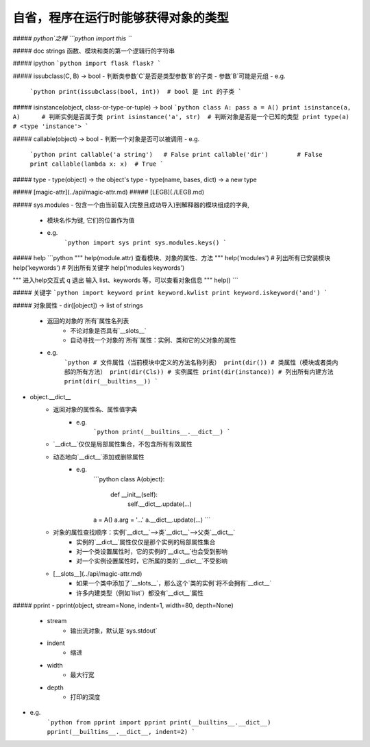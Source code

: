 自省，程序在运行时能够获得对象的类型
===============================

##### `python`之禅
```python
import this
```

##### doc strings
函数、模块和类的第一个逻辑行的字符串

##### ipython
```python
import flask
flask?
```

##### issubclass(C, B) -> bool
- 判断类参数`C`是否是类型参数`B`的子类
- 参数`B`可能是元组
- e.g.
    ```python
    print(issubclass(bool, int))  # bool 是 int 的子类
    ```

##### isinstance(object, class-or-type-or-tuple) -> bool
```python
class A: pass
a = A()
print isinstance(a, A)      # 判断实例是否属于类
print isinstance('a', str)  # 判断对象是否是一个已知的类型
print type(a)               # <type 'instance'>
```

##### callable(object) -> bool
- 判断一个对象是否可以被调用
- e.g.
    ```python
    print callable('a string')   # False
    print callable('dir')        # False
    print callable(lambda x: x)  # True
    ```

##### type
- type(object) -> the object's type
- type(name, bases, dict) -> a new type

##### [magic-attr](../api/magic-attr.md)
##### [LEGB](./LEGB.md)

##### sys.modules
- 包含一个由当前载入(完整且成功导入)到解释器的模块组成的字典,
    + 模块名作为键, 它们的位置作为值
    + e.g.
        ```python
        import sys
        print sys.modules.keys()
        ```

##### help
```python
"""
help(module.attr)
查看模块、对象的属性、方法
"""
help('modules')   # 列出所有已安装模块
help('keywords')  # 列出所有关键字 
help('modules keywords')

"""
进入help交互式
q 退出
输入 list、keywords 等，可以查看对象信息
"""
help()
```

##### 关键字
```python
import keyword
print keyword.kwlist
print keyword.iskeyword('and')
```

##### 对象属性
- dir([object]) -> list of strings
    + 返回的对象的`所有`属性名列表
        * 不论对象是否具有`__slots__`
        * 自动寻找一个对象的`所有`属性：实例、类和它的父对象的属性
    + e.g.
        ```python
        # 文件属性（当前模块中定义的方法名称列表）
        print(dir())
        # 类属性（模块或者类内部的所有方法）
        print(dir(Cls))
        # 实例属性
        print(dir(instance))
        # 列出所有内建方法
        print(dir(__builtins__))
        ```
- object.__dict__
    + 返回对象的属性名、属性值字典
        * e.g.
            ```python
            print(__builtins__.__dict__)
            ```
    + `__dict__`仅仅是局部属性集合，不包含所有有效属性
    + 动态地向`__dict__`添加或删除属性
        * e.g.
            ```python
            class A(object):
                def __init__(self):
                    self.__dict__.update(...)
            a = A()
            a.arg = '...'
            a.__dict__.update(...)
            ```
    + 对象的属性查找顺序：实例`__dict__`——>类`__dict__`——>父类`__dict__`
        * 实例的`__dict__`属性仅仅是那个实例的局部属性集合
        * 对一个类设置属性时，它的实例的`__dict__`也会受到影响
        * 对一个实例设置属性时，它所属的类的`__dict__`不受影响
    + [__slots__](../api/magic-attr.md)
        * 如果一个类中添加了`__slots__`，那么这个`类的实例`将不会拥有`__dict__`
        * 许多内建类型（例如`list`）都没有`__dict__`属性

##### pprint
- pprint(object, stream=None, indent=1, width=80, depth=None)
    + stream
        * 输出流对象，默认是`sys.stdout`
    + indent
        * 缩进
    + width
        * 最大行宽
    + depth
        * 打印的深度
- e.g.
    ```python
    from pprint import pprint
    print(__builtins__.__dict__)
    pprint(__builtins__.__dict__, indent=2)
    ```